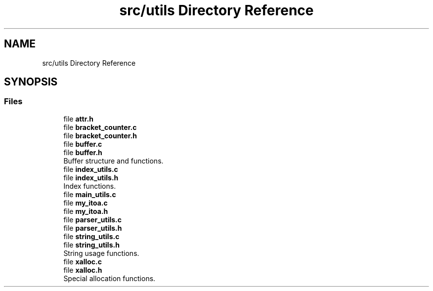 .TH "src/utils Directory Reference" 3 "Wed May 13 2020" "Version v0.1" "42h" \" -*- nroff -*-
.ad l
.nh
.SH NAME
src/utils Directory Reference
.SH SYNOPSIS
.br
.PP
.SS "Files"

.in +1c
.ti -1c
.RI "file \fBattr\&.h\fP"
.br
.ti -1c
.RI "file \fBbracket_counter\&.c\fP"
.br
.ti -1c
.RI "file \fBbracket_counter\&.h\fP"
.br
.ti -1c
.RI "file \fBbuffer\&.c\fP"
.br
.ti -1c
.RI "file \fBbuffer\&.h\fP"
.br
.RI "Buffer structure and functions\&. "
.ti -1c
.RI "file \fBindex_utils\&.c\fP"
.br
.ti -1c
.RI "file \fBindex_utils\&.h\fP"
.br
.RI "Index functions\&. "
.ti -1c
.RI "file \fBmain_utils\&.c\fP"
.br
.ti -1c
.RI "file \fBmy_itoa\&.c\fP"
.br
.ti -1c
.RI "file \fBmy_itoa\&.h\fP"
.br
.ti -1c
.RI "file \fBparser_utils\&.c\fP"
.br
.ti -1c
.RI "file \fBparser_utils\&.h\fP"
.br
.ti -1c
.RI "file \fBstring_utils\&.c\fP"
.br
.ti -1c
.RI "file \fBstring_utils\&.h\fP"
.br
.RI "String usage functions\&. "
.ti -1c
.RI "file \fBxalloc\&.c\fP"
.br
.ti -1c
.RI "file \fBxalloc\&.h\fP"
.br
.RI "Special allocation functions\&. "
.in -1c
